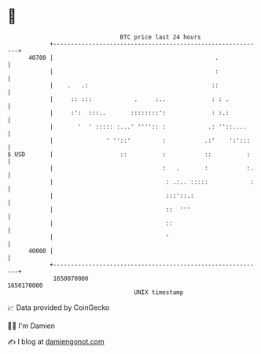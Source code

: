 * 👋

#+begin_example
                                   BTC price last 24 hours                    
               +------------------------------------------------------------+ 
         40700 |                                              .             | 
               |                                              :             | 
               |    .   .:                                   ::             | 
               |     :: :::            .     :..             : : .          | 
               |     :':  :::..       ::::::::':             : :.:          | 
               |       '  ' ::::: :...' '''':: :            .: ''::....     | 
               |               ' ''::'         :           .:'    ':':::    | 
   $ USD       |                   ::          :           ::          :    | 
               |                               :   .       :           :.   | 
               |                                : .:.. :::::            :   | 
               |                                :::'::.:                    | 
               |                                ::  '''                     | 
               |                                ::                          | 
               |                                '                           | 
         40000 |                                                            | 
               +------------------------------------------------------------+ 
                1650070000                                        1650170000  
                                       UNIX timestamp                         
#+end_example
📈 Data provided by CoinGecko

🧑‍💻 I'm Damien

✍️ I blog at [[https://www.damiengonot.com][damiengonot.com]]
